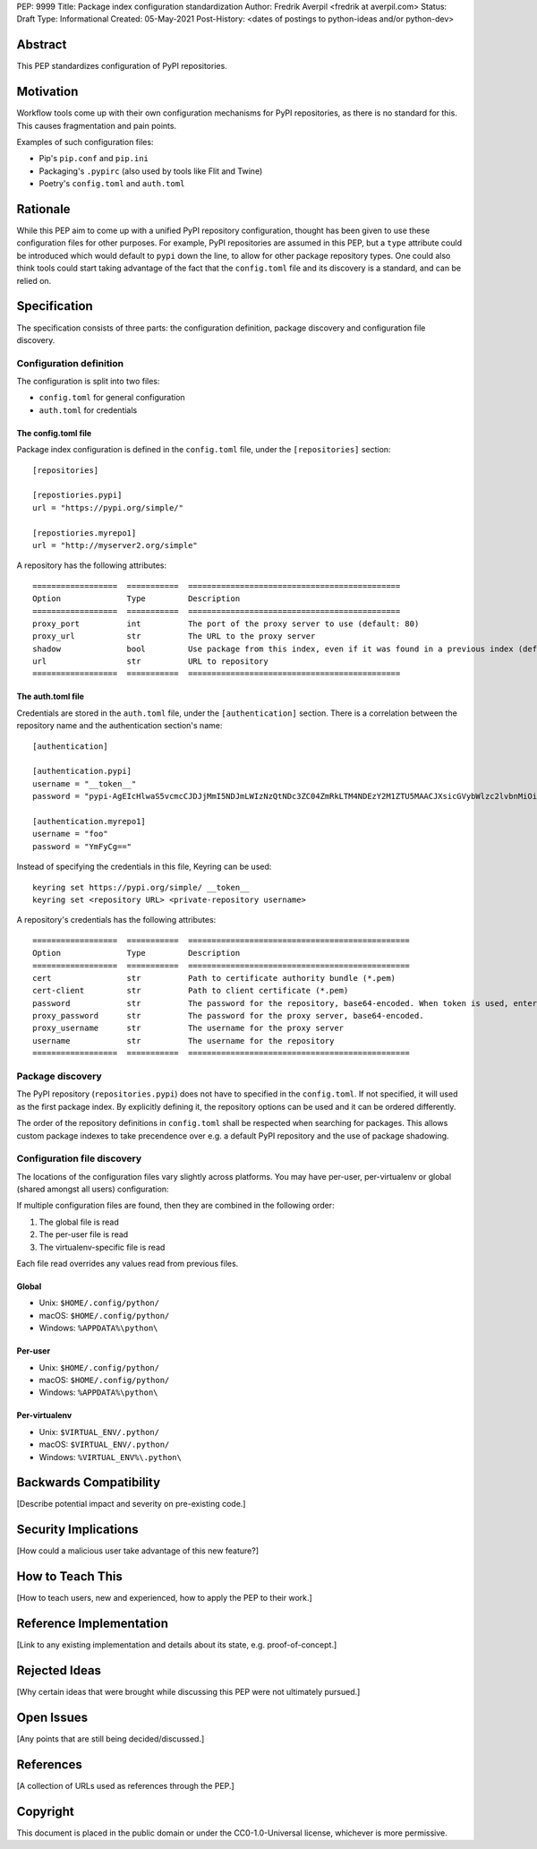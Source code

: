 PEP: 9999
Title: Package index configuration standardization
Author: Fredrik Averpil <fredrik at averpil.com>
Status: Draft
Type: Informational
Created: 05-May-2021
Post-History: <dates of postings to python-ideas and/or python-dev>


Abstract
========

This PEP standardizes configuration of PyPI repositories.


Motivation
==========

Workflow tools come up with their own configuration mechanisms for PyPI repositories, as there is no standard for this. This causes fragmentation and pain points.

Examples of such configuration files:

* Pip's ``pip.conf`` and ``pip.ini``
* Packaging's ``.pypirc`` (also used by tools like Flit and Twine)
* Poetry's ``config.toml`` and ``auth.toml``


Rationale
=========

While this PEP aim to come up with a unified PyPI repository configuration, thought has been given to use these configuration files for other purposes. For example, PyPI repositories are assumed in this PEP, but a ``type`` attribute could be introduced which would default to ``pypi`` down the line, to allow for other package repository types. One could also think tools could start taking advantage of the fact that the ``config.toml`` file and its discovery is a standard, and can be relied on.


Specification
=============

The specification consists of three parts: the configuration definition, package discovery and configuration file discovery.


Configuration definition
------------------------

The configuration is split into two files:

* ``config.toml`` for general configuration
* ``auth.toml`` for credentials


The config.toml file
''''''''''''''''''''

Package index configuration is defined in the ``config.toml`` file, under the ``[repositories]`` section::


    [repositories]

    [repostiories.pypi]
    url = "https://pypi.org/simple/"

    [repostiories.myrepo1]
    url = "http://myserver2.org/simple"


A repository has the following attributes::

    ==================  ===========  =============================================
    Option              Type         Description
    ==================  ===========  =============================================
    proxy_port          int          The port of the proxy server to use (default: 80)
    proxy_url           str          The URL to the proxy server
    shadow              bool         Use package from this index, even if it was found in a previous index (default: false)
    url                 str          URL to repository
    ==================  ===========  =============================================


The auth.toml file
''''''''''''''''''

Credentials are stored in the ``auth.toml`` file, under the ``[authentication]`` section. There is a correlation between the repository name and the authentication section's name::

    [authentication]

    [authentication.pypi]
    username = "__token__"
    password = "pypi-AgEIcHlwaS5vcmcCJDJjMmI5NDJmLWIzNzQtNDc3ZC04ZmRkLTM4NDEzY2M1ZTU5MAACJXsicGVybWlzc2lvbnMiOiAidXNlciIsICJ2ZXJzaW9uIjogMX0AAAYgV91r8iEUUz7Q5xbsfi_KGiO3wrJR2_IOOpnFyLo62bk"

    [authentication.myrepo1]
    username = "foo"
    password = "YmFyCg=="


Instead of specifying the credentials in this file, Keyring can be used::

    keyring set https://pypi.org/simple/ __token__
    keyring set <repository URL> <private-repository username>


A repository's credentials has the following attributes::

    ==================  ===========  ===============================================
    Option              Type         Description
    ==================  ===========  ===============================================
    cert                str          Path to certificate authority bundle (*.pem)
    cert-client         str          Path to client certificate (*.pem)
    password            str          The password for the repository, base64-encoded. When token is used, enter it here in clear-text.
    proxy_password      str          The password for the proxy server, base64-encoded.
    proxy_username      str          The username for the proxy server
    username            str          The username for the repository
    ==================  ===========  ===============================================


Package discovery
-----------------

The PyPI repository (``repositories.pypi``) does not have to specified in the ``config.toml``. If not specified, it will used as the first package index. By explicitly defining it, the repository options can be used and it can be ordered differently.

The order of the repository definitions in ``config.toml`` shall be respected when searching for packages. This allows custom package indexes to take precendence over e.g. a default PyPI repository and the use of package shadowing.


Configuration file discovery
----------------------------

The locations of the configuration files vary slightly across platforms. You may have per-user, per-virtualenv or global (shared amongst all users) configuration:

If multiple configuration files are found, then they are combined in the following order:

1. The global file is read
2. The per-user file is read
3. The virtualenv-specific file is read

Each file read overrides any values read from previous files.


Global
''''''

* Unix: ``$HOME/.config/python/``
* macOS: ``$HOME/.config/python/``
* Windows: ``%APPDATA%\python\``


Per-user
''''''''

* Unix: ``$HOME/.config/python/``
* macOS: ``$HOME/.config/python/``
* Windows: ``%APPDATA%\python\``


Per-virtualenv
''''''''''''''

* Unix: ``$VIRTUAL_ENV/.python/``
* macOS: ``$VIRTUAL_ENV/.python/``
* Windows: ``%VIRTUAL_ENV%\.python\``



Backwards Compatibility
=======================

[Describe potential impact and severity on pre-existing code.]


Security Implications
=====================

[How could a malicious user take advantage of this new feature?]


How to Teach This
=================

[How to teach users, new and experienced, how to apply the PEP to their work.]


Reference Implementation
========================

[Link to any existing implementation and details about its state, e.g. proof-of-concept.]


Rejected Ideas
==============

[Why certain ideas that were brought while discussing this PEP were not ultimately pursued.]


Open Issues
===========

[Any points that are still being decided/discussed.]


References
==========

[A collection of URLs used as references through the PEP.]


Copyright
=========

This document is placed in the public domain or under the
CC0-1.0-Universal license, whichever is more permissive.



..
   Local Variables:
   mode: indented-text
   indent-tabs-mode: nil
   sentence-end-double-space: t
   fill-column: 70
   coding: utf-8
   End:
